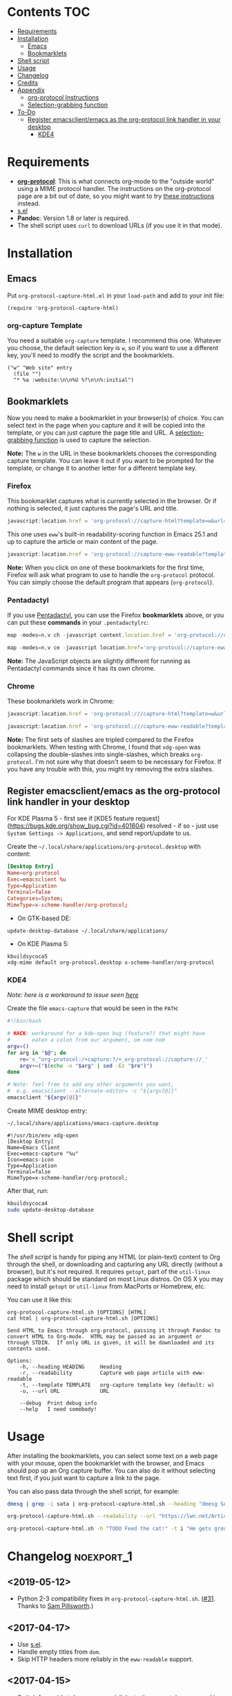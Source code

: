 #+PROPERTY: LOGGING nil

#+BEGIN_HTML
<a href=https://alphapapa.github.io/dont-tread-on-emacs/><img src="dont-tread-on-emacs-150.png" align="right"></a>
#+END_HTML

* org-protocol-capture-html                                        :noexport:

org-protocol is awesome, but browsers do a pretty poor job of turning a page's HTML content into plain-text.  However, Pandoc supports converting /from/ HTML /to/ org-mode, so we can use it to turn HTML into Org-mode content!  It can even turn HTML tables into Org tables!

* Screenshot                                                       :noexport:

Here's an example of what you get in Emacs from capturing [[http://kitchingroup.cheme.cmu.edu/blog/2014/07/17/Pandoc-does-org-mode-now/][this page]]:

[[screenshot.png]]

* Contents :TOC:
 - [[#requirements][Requirements]]
 - [[#installation][Installation]]
     - [[#emacs][Emacs]]
     - [[#bookmarklets][Bookmarklets]]
 - [[#shell-script][Shell script]]
 - [[#usage][Usage]]
 - [[#changelog][Changelog]]
 - [[#credits][Credits]]
 - [[#appendix][Appendix]]
     - [[#org-protocol-instructions][org-protocol Instructions]]
     - [[#selection-grabbing-function][Selection-grabbing function]]
 - [[#to-do][To-Do]]
  - [[#register-emacsclientemacs-as-the-org-protocol-link-handler-in-your-desktop][Register emacsclient/emacs as the org-protocol link handler in your desktop]]
    - [[#kde4][KDE4]]

* Requirements

+ *[[http://orgmode.org/worg/org-contrib/org-protocol.html][org-protocol]]*: This is what connects org-mode to the "outside world" using a MIME protocol handler.  The instructions on the org-protocol page are a bit out of date, so you might want to try [[#org-protocol-instructions][these instructions]] instead.
+ [[https://github.com/magnars/s.el][s.el]]
+ *Pandoc*: Version 1.8 or later is required.
+ The shell script uses =curl= to download URLs (if you use it in that mode).

* Installation
** Emacs

Put =org-protocol-capture-html.el= in your =load-path= and add to your init file:

#+BEGIN_SRC elisp
(require 'org-protocol-capture-html)
#+END_SRC

*** org-capture Template

You need a suitable =org-capture= template.  I recommend this one.  Whatever you choose, the default selection key is =w=, so if you want to use a different key, you'll need to modify the script and the bookmarklets.

#+BEGIN_SRC elisp
("w" "Web site" entry
  (file "")
  "* %a :website:\n\n%U %?\n\n%:initial")
#+END_SRC

** Bookmarklets

Now you need to make a bookmarklet in your browser(s) of choice.  You can select text in the page when you capture and it will be copied into the template, or you can just capture the page title and URL.  A [[#selection-grabbing-function][selection-grabbing function]] is used to capture the selection.

*Note:* The =w= in the URL in these bookmarklets chooses the corresponding capture template. You can leave it out if you want to be prompted for the template, or change it to another letter for a different template key.

*** Firefox

This bookmarklet captures what is currently selected in the browser.  Or if nothing is selected, it just captures the page's URL and title.

#+BEGIN_SRC js
  javascript:location.href = 'org-protocol://capture-html?template=w&url=' + encodeURIComponent(location.href) + '&title=' + encodeURIComponent(document.title || "[untitled page]") + '&body=' + encodeURIComponent(function () {var html = ""; if (typeof document.getSelection != "undefined") {var sel = document.getSelection(); if (sel.rangeCount) {var container = document.createElement("div"); for (var i = 0, len = sel.rangeCount; i < len; ++i) {container.appendChild(sel.getRangeAt(i).cloneContents());} html = container.innerHTML;}} else if (typeof document.selection != "undefined") {if (document.selection.type == "Text") {html = document.selection.createRange().htmlText;}} var relToAbs = function (href) {var a = document.createElement("a"); a.href = href; var abs = a.protocol + "//" + a.host + a.pathname + a.search + a.hash; a.remove(); return abs;}; var elementTypes = [['a', 'href'], ['img', 'src']]; var div = document.createElement('div'); div.innerHTML = html; elementTypes.map(function(elementType) {var elements = div.getElementsByTagName(elementType[0]); for (var i = 0; i < elements.length; i++) {elements[i].setAttribute(elementType[1], relToAbs(elements[i].getAttribute(elementType[1])));}}); return div.innerHTML;}());
#+END_SRC

This one uses =eww='s built-in readability-scoring function in Emacs 25.1 and up to capture the article or main content of the page.

#+BEGIN_SRC js
  javascript:location.href = 'org-protocol://capture-eww-readable?template=w&url=' + encodeURIComponent(location.href) + '&title=' + encodeURIComponent(document.title || "[untitled page]");
#+END_SRC

*Note:* When you click on one of these bookmarklets for the first time, Firefox will ask what program to use to handle the =org-protocol= protocol.  You can simply choose the default program that appears (=org-protocol=).

*** Pentadactyl

If you use [[http://5digits.org/pentadactyl/][Pentadactyl]], you can use the Firefox *bookmarklets* above, or you can put these *commands* in your =.pentadactylrc=:

#+BEGIN_SRC js
  map -modes=n,v ch -javascript content.location.href = 'org-protocol://capture-html?template=w&url=' + encodeURIComponent(content.location.href) + '&title=' + encodeURIComponent(content.document.title || "[untitled page]") + '&body=' + encodeURIComponent(function () {var html = ""; if (typeof content.document.getSelection != "undefined") {var sel = content.document.getSelection(); if (sel.rangeCount) {var container = document.createElement("div"); for (var i = 0, len = sel.rangeCount; i < len; ++i) {container.appendChild(sel.getRangeAt(i).cloneContents());} html = container.innerHTML;}} else if (typeof document.selection != "undefined") {if (document.selection.type == "Text") {html = document.selection.createRange().htmlText;}} var relToAbs = function (href) {var a = content.document.createElement("a"); a.href = href; var abs = a.protocol + "//" + a.host + a.pathname + a.search + a.hash; a.remove(); return abs;}; var elementTypes = [['a', 'href'], ['img', 'src']]; var div = content.document.createElement('div'); div.innerHTML = html; elementTypes.map(function(elementType) {var elements = div.getElementsByTagName(elementType[0]); for (var i = 0; i < elements.length; i++) {elements[i].setAttribute(elementType[1], relToAbs(elements[i].getAttribute(elementType[1])));}}); return div.innerHTML;}())

  map -modes=n,v ce -javascript location.href='org-protocol://capture-eww-readable?template=w&url='+encodeURIComponent(content.location.href)+'&title='+encodeURIComponent(content.document.title || "[untitled page]")
#+END_SRC

*Note:* The JavaScript objects are slightly different for running as Pentadactyl commands since it has its own chrome.

*** Chrome

These bookmarklets work in Chrome:

#+BEGIN_SRC js
  javascript:location.href = 'org-protocol:///capture-html?template=w&url=' + encodeURIComponent(location.href) + '&title=' + encodeURIComponent(document.title || "[untitled page]") + '&body=' + encodeURIComponent(function () {var html = ""; if (typeof window.getSelection != "undefined") {var sel = window.getSelection(); if (sel.rangeCount) {var container = document.createElement("div"); for (var i = 0, len = sel.rangeCount; i < len; ++i) {container.appendChild(sel.getRangeAt(i).cloneContents());} html = container.innerHTML;}} else if (typeof document.selection != "undefined") {if (document.selection.type == "Text") {html = document.selection.createRange().htmlText;}} var relToAbs = function (href) {var a = document.createElement("a"); a.href = href; var abs = a.protocol + "//" + a.host + a.pathname + a.search + a.hash; a.remove(); return abs;}; var elementTypes = [['a', 'href'], ['img', 'src']]; var div = document.createElement('div'); div.innerHTML = html; elementTypes.map(function(elementType) {var elements = div.getElementsByTagName(elementType[0]); for (var i = 0; i < elements.length; i++) {elements[i].setAttribute(elementType[1], relToAbs(elements[i].getAttribute(elementType[1])));}}); return div.innerHTML;}());

  javascript:location.href = 'org-protocol:///capture-eww-readable?template=w&url=' + encodeURIComponent(location.href) + '&title=' + encodeURIComponent(document.title || "[untitled page]");

#+END_SRC

*Note:* The first sets of slashes are tripled compared to the Firefox bookmarklets.  When testing with Chrome, I found that =xdg-open= was collapsing the double-slashes into single-slashes, which breaks =org-protocol=.  I'm not sure why that doesn't seem to be necessary for Firefox.  If you have any trouble with this, you might try removing the extra slashes.


** Register emacsclient/emacs as the org-protocol link handler in your desktop
    :PROPERTIES:
    :CUSTOM_ID: register-emacsclient-as-the-org-protocol-handler
    :END:

For KDE Plasma 5 - first see if [KDE5 feature request](https://bugs.kde.org/show_bug.cgi?id=401604) resolved - if so - just use =System Settings -> Applications=, and send report/update to us.

Create the =~/.local/share/applications/org-protocol.desktop= with content:
#+BEGIN_SRC conf
[Desktop Entry]
Name=org-protocol
Exec=emacsclient %u
Type=Application
Terminal=false
Categories=System;
MimeType=x-scheme-handler/org-protocol;
#+END_SRC

- On GTK-based DE:

#+BEGIN_SRC fish
update-desktop-database ~/.local/share/applications/
#+END_SRC

- On KDE Plasma 5:

#+BEGIN_SRC fish
kbuildsycoca5
xdg-mime default org-protocol.desktop x-scheme-handler/org-protocol
#+END_SRC

*** KDE4
      :PROPERTIES:
      :CUSTOM_ID: for-kde4
      :END:

/Note: here is a workaround to issue seen [[https://github.com/sprig/org-capture-extension/issues/16#issuecomment-305050310][here]]/

Create the file =emacs-capture= that would be seen in the =PATH=:

#+BEGIN_SRC sh
    #!/bin/bash

    # HACK: workaround for a kde-open bug (feature?) that might have
    #       eaten a colon from our argument, om nom nom
    argv=()
    for arg in "$@"; do
        re='s_^org-protocol:/+capture:?/+_org-protocol://capture://_'
        argv+=("$(echo -n "$arg" | sed -Ez "$re")")
    done

    # Note: feel free to add any other arguments you want,
    #  e.g. emacsclient --alternate-editor= -c "${argv[@]}"
    emacsclient "${argv[@]}"
#+END_SRC

Create MIME desktop entry:

=~/.local/share/applications/emacs-capture.desktop=
#+BEGIN_EXAMPLE
    #!/usr/bin/env xdg-open
    [Desktop Entry]
    Name=Emacs Client
    Exec=emacs-capture "%u"
    Icon=emacs-icon
    Type=Application
    Terminal=false
    MimeType=x-scheme-handler/org-protocol;
#+END_EXAMPLE

After that, run:

#+BEGIN_SRC sh
    kbuildsycoca4
    sudo update-desktop-database
#+END_SRC

* Shell script

The [[org-protocol-capture-html.sh][shell script]] is handy for piping any HTML (or plain-text) content to Org through the shell, or downloading and capturing any URL directly (without a browser), but it's not required.  It requires =getopt=, part of the =util-linux= package which should be standard on most Linux distros.  On OS X you may need to install =getopt= or =util-linux= from MacPorts or Homebrew, etc.

You can use it like this:

#+BEGIN_EXAMPLE
org-protocol-capture-html.sh [OPTIONS] [HTML]
cat html | org-protocol-capture-html.sh [OPTIONS]

Send HTML to Emacs through org-protocol, passing it through Pandoc to
convert HTML to Org-mode.  HTML may be passed as an argument or
through STDIN.  If only URL is given, it will be downloaded and its
contents used.

Options:
    -h, --heading HEADING     Heading
    -r, --readability         Capture web page article with eww-readable
    -t, --template TEMPLATE   org-capture template key (default: w)
    -u, --url URL             URL

    --debug  Print debug info
    --help   I need somebody!
#+END_EXAMPLE

* Usage

After installing the bookmarklets, you can select some text on a web page with your mouse, open the bookmarklet with the browser, and Emacs should pop up an Org capture buffer.  You can also do it without selecting text first, if you just want to capture a link to the page.

You can also pass data through the shell script, for example:

#+BEGIN_SRC sh
dmesg | grep -i sata | org-protocol-capture-html.sh --heading "dmesg SATA messages" --template i

org-protocol-capture-html.sh --readability --url "https://lwn.net/Articles/615220/"

org-protocol-capture-html.sh -h "TODO Feed the cat!" -t i "He gets grouchy if I forget!"
#+END_SRC

* Changelog                                                      :noexport_1:

** <2019-05-12>

+  Python 2-3 compatibility fixes in =org-protocol-capture-html.sh=.  ([[https://github.com/alphapapa/org-protocol-capture-html/pull/31][#31]].  Thanks to [[https://github.com/samspills][Sam Pillsworth]].)

** <2017-04-17>

+  Use [[https://github.com/magnars/s.el][s.el]].
+  Handle empty titles from =dom=.
+  Skip HTTP headers more reliably in the =eww-readable= support.

** <2017-04-15>

+  Switch from old-style =org-protocol= links to the new-style ones used in Org 9.  *Note*: This requires updating existing bookmarklets to use the new-style links.  See the examples in the usage instructions.  Users who are unable to upgrade to Org 9 should use the previous version of this package.
+  Remove =python-readability= support and just use =eww-readable=.  =eww-readable= seems to work so well that it seems unnecessary to bother with external tools.  Of course, this does require Emacs 25.1, so users on Emacs 24 may wish to use the previous version.

** <2017-04-11>

+ Add =org-protocol-capture-eww-readable=.  For Emacs 25.1 and up, this uses =eww='s built-in readability-style function instead of calling external Python scripts.

** <2016-10-23 Sun>

+ Add =org-protocol-capture-html-demote-times= variable, which controls how many times headings in captured pages are demoted.  This is handy if you use a sub-heading in your capture template, so you can make all the headings in captured pages lower than the lowest-level heading in your capture template.

** <2016-10-05 Wed>

+  Check Pandoc's no-wrap option lazily (upon first capture), and if Pandoc takes too long for some reason, try again next time a capture is run.
+  If Pandoc does take too long, kill the buffer and process without prompting.
+  Use ~sleep-for~ instead of ~sit-for~ to work around any potential issues with whatever "input" may interrupt ~sit-for~.

Hopefully this puts issue #12 to rest for good.  Thanks to [[https://github.com/jguenther][@jguenther]] for his help fixing and reporting bugs.

** <2016-10-03 Mon>

+ Handle pages without titles in bookmarklet examples.  If a page lacks an HTML title, the string passed to =org-protocol= would have nothing where the title should go, and this would cause the capture to fail.  Now the bookmarklets will use =[untitled page]= instead of an empty string.  (No Elisp code changed, only the examples in the readme.)

** <2016-10-01 Sat>

+ Use a temp buffer for the Pandoc test, thanks to [[https://github.com/jguenther][@jguenther]].

** <2016-09-29 Thu>

+  Fix issue #12 (i.e. /really/ fix the =--no-wrap= deprecation), thanks to [[https://github.com/jguenther][@jguenther]].
+  Require =cl= and use =cl-incf= instead of =incf=.

** <2016-09-23 Fri>

+ Fix for Pandoc versions =>== 1.16, which deprecates =--no-wrap= in favor of =--wrap=none=.

** <2016-04-03 Sun>

+ Add support for [[https://github.com/buriy/python-readability][python-readability]].
+ Improve instructions.

** <2016-03-23 Wed>

+ Add URL downloading to the shell script.  Now you can run =org-protocol-capture-html.sh -u http://example.com= and it will download and capture the page.
+ Add =org-capture= template to the readme.  This will make it much easier for new users.

* Credits

+ Thanks to [[https://github.com/jguenther][@jguenther]] for helping to fix issue #12.
+ Thanks to [[https://github.com/xuchunyang][@xuchunyang]] for finding and fixing #17 and #19.

* Appendix

** org-protocol Instructions

*** 1. Configure Emacs

**** Init file

Add to your Emacs init file:

#+BEGIN_SRC elisp
    (server-start)
    (require 'org-protocol)
#+END_SRC

**** Capture template

You'll probably want to add a capture template something like this:

#+BEGIN_SRC elisp
  ("w" "Web site"
   entry (file+olp "~/org/inbox.org" "Web")
   "* %c :website:\n%U %?%:initial")
#+END_SRC

*Note:* Using =%:initial= instead of =%i= seems to handle multi-line content better.

This will result in a capture like this:

#+BEGIN_SRC org
   * [[http://orgmode.org/worg/org-contrib/org-protocol.html][org-protocol.el – Intercept calls from emacsclient to trigger custom actions]] :website:
   [2015-09-29 Tue 11:09] About org-protocol.el org-protocol.el is based on code and ideas from org-annotation-helper.el and org-browser-url.el.
#+END_SRC

*** 2. Configure Firefox

On some versions of Firefox, it may be necessary to add this setting. You may skip this step and come back to it if you get an error saying that Firefox doesn't know how to handle =org-protocol= links.

Open =about:config= and create a new =boolean= value named =network.protocol-handler.expose.org-protocol= and set it to =true=.

*Note:* If you do skip this step, and you do encounter the error, Firefox may replace all open tabs in the window with the error message, making it difficult or impossible to recover those tabs. It's best to use a new window with a throwaway tab to test this setup until you know it's working.

** Selection-grabbing function

This function gets the HTML from the browser's selection.  It's from [[http://stackoverflow.com/a/6668159/712624][this answer]] on StackOverflow.

#+BEGIN_SRC js
  function () {
      var html = "";

      if (typeof content.document.getSelection != "undefined") {
          var sel = content.document.getSelection();
          if (sel.rangeCount) {
              var container = document.createElement("div");
              for (var i = 0, len = sel.rangeCount; i < len; ++i) {
                  container.appendChild(sel.getRangeAt(i).cloneContents());
              }
              html = container.innerHTML;
          }
      } else if (typeof document.selection != "undefined") {
          if (document.selection.type == "Text") {
              html = document.selection.createRange().htmlText;
          }
      }

      var relToAbs = function (href) {
          var a = content.document.createElement("a");
          a.href = href;
          var abs = a.protocol + "//" + a.host + a.pathname + a.search + a.hash;
          a.remove();
          return abs;
      };
      var elementTypes = [
          ['a', 'href'],
          ['img', 'src']
      ];

      var div = content.document.createElement('div');
      div.innerHTML = html;

      elementTypes.map(function(elementType) {
          var elements = div.getElementsByTagName(elementType[0]);
          for (var i = 0; i < elements.length; i++) {
              elements[i].setAttribute(elementType[1], relToAbs(elements[i].getAttribute(elementType[1])));
          }
      });
      return div.innerHTML;
  }
#+END_SRC

Here's a one-line version of it, better for pasting into bookmarklets and such:

#+BEGIN_SRC js
  function () {var html = ""; if (typeof content.document.getSelection != "undefined") {var sel = content.document.getSelection(); if (sel.rangeCount) {var container = document.createElement("div"); for (var i = 0, len = sel.rangeCount; i < len; ++i) {container.appendChild(sel.getRangeAt(i).cloneContents());} html = container.innerHTML;}} else if (typeof document.selection != "undefined") {if (document.selection.type == "Text") {html = document.selection.createRange().htmlText;}} var relToAbs = function (href) {var a = content.document.createElement("a"); a.href = href; var abs = a.protocol + "//" + a.host + a.pathname + a.search + a.hash; a.remove(); return abs;}; var elementTypes = [['a', 'href'], ['img', 'src']]; var div = content.document.createElement('div'); div.innerHTML = html; elementTypes.map(function(elementType) {var elements = div.getElementsByTagName(elementType[0]); for (var i = 0; i < elements.length; i++) {elements[i].setAttribute(elementType[1], relToAbs(elements[i].getAttribute(elementType[1])));}}); return div.innerHTML;}
#+END_SRC

* To-Do                                                          :noexport_1:

** TODO Add link to Mac OS X article

[[https://blog.aaronbieber.com/2016/11/24/org-capture-from-anywhere-on-your-mac.html][This article]] would be helpful for Mac users in setting up org-protocol.

** TODO File-based capturing

Pentadactyl has the =:write= command, which can write a page's HTML to a file, or to a command, like =:write !org-protocol-capture-html.sh=.  This should make it easy to implement file-based capturing, which would pass HTML through a temp file rather than as an argument, and this would work around the argument-length limit that we occasionally run into.

All that should be necessary is to:

1. Add a new sub-protocol =capture-file= that receives a path to a file instead of a URL to a page.
     - It should probably delete the file after finishing the capture, to avoid leaving temp files laying around, so it should protect against deleting random files.  Probably the best way to do this would be to define a directory and a prefix, and any files not in that directory and not having that prefix should not be deleted.
2. Add a options to =org-protocol-capture-html.sh= to capture with files.
     - This should have two methods:
         + Pass the path to an existing file, which will then be passed to Emacs.
         + Pass content via =STDIN=, write it to a tempfile, and pass the tempfile's path to Emacs.  The tempfile should go in the directory and have the prefix so that Emacs knows it's safe to delete that file.
3. Document how to integrate this with Pentadactyl.  It should be very simple, like =:write !org-protocol-capture-html --tempfile=.
     - This would, by default, pass the entire content of the page.  It would be good to also be able to capture only the selection, and to be able to use Readability on the result.  Here's an example from the Pentadactyl manual that seems to show using JavaScript to fill arguments to the command:

#+BEGIN_EXAMPLE txt
  :com! search-selection,ss -bang -nargs=? -complete search
  \ -js commands.execute((bang ? open : tabopen )
  \ + args + + buffer.currentWord)
#+END_EXAMPLE

        However, I don't see how this would allow writing different content to =STDIN=, only arguments.  So this might not be possible without modifying Pentadactyl and/or using a separate Firefox extension.  [[file:~/src/dactyl/common/modules/buffer.jsm::commands.add(%5B"sav%5Beas%5D",%20"w%5Brite%5D"%5D,][Here]] is the source for the =:write= command, and [[file:~/Temp/src/dactyl/common/modules/storage.jsm::write:%20function%20write(buf,%20mode,%20perms,%20encoding)%20{][here]] for the underlying JS function.  And you can see [[file:~/src/dactyl/common/modules/io.jsm::%5B"exec",%20">"%20%2B%20shellEscape(stdout.path),%20"2>&1",%20"<"%20%2B%20shellEscape(stdin.path),][here]] how it uses temp files to pass =STDIN= to commands.


** Handle long chunks of HTML

If you try to capture too long a chunk of HTML, it will fail with "argument list too long errors" from =emacsclient=.  To work around this will require capturing via STDIN instead of arguments.  Since org-protocol is based on using URLs, this will probably require using a shell script and a new Emacs function, and perhaps another MIME protocol-handler.  Even then, it might still run into problems, because the data is passed to the shell script as an argument in the protocol-handler.  Working around that would probably require a non-protocol-handler-based method using a browser extension to send the HTML directly via STDIN.  Might be possible with Pentadactyl instead of making an entirely new browser extension.  Also, maybe the [[https://addons.mozilla.org/en-US/firefox/addon/org-mode-capture/][Org-mode Capture]] Firefox extension could be extended (...) to do this.

However, most of the time, this is not a problem.

** Package for MELPA

This would be nice.
